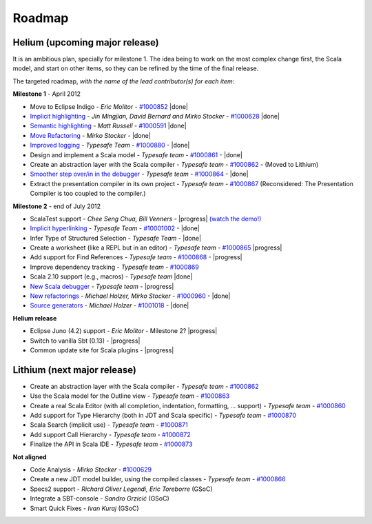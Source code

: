 ..  role:: strikethrough

.. _roadmap:

Roadmap
=======

Helium (upcoming major release)
----------------------------------

It is an ambitious plan, specially for milestone 1. The idea being to work on the most complex change first, the Scala model, and start on other items, so they can be refined by the time of the final release.

The targeted roadmap, *with the name of the lead contributor(s) for each item*:

**Milestone 1** - April 2012

* Move to Eclipse Indigo - *Eric Molitor* - `#1000852`__ |done|
* `Implicit highlighting`__ - *Jin Mingjian, David Bernard and Mirko Stocker* - `#1000628`__ |done|
* `Semantic highlighting`__ - *Matt Russell* - `#1000591`__ |done|
* `Move Refactoring`__ - *Mirko Stocker* - |done|
* `Improved logging`__ - *Typesafe Team* - `#1000880`__ - |done| 
* Design and implement a Scala model - *Typesafe team* - `#1000861`__ - |done|
* :strikethrough:`Create an abstraction layer with the Scala compiler` - *Typesafe team* - `#1000862`__ - (Moved to Lithium)
* `Smoother step over/in in the debugger`__ - *Typesafe team* - `#1000864`__ - |done|
* :strikethrough:`Extract the presentation compiler in its own project` - *Typesafe team* - `#1000867`__ (Reconsidered: The Presentation Compiler is too coupled to the compiler.)

__ http://www.assembla.com/spaces/scala-ide/tickets/1000852
__ http://scala-ide.org/docs/helium/features/implicit-highlighting/index.html
__ http://www.assembla.com/spaces/scala-ide/tickets/1000628
__ http://scala-ide.org/docs/helium/features/semantic-highlighting/index.html
__ http://www.assembla.com/spaces/scala-ide/tickets/1000591
__ http://scala-ide.org/docs/helium/features/moverefactoring.html
__ http://scala-ide.org/docs/helium/features/logging.html
__ http://scala-ide-portfolio.assembla.com/spaces/scala-ide/tickets/1000880
__ http://www.assembla.com/spaces/scala-ide/tickets/1000861
__ http://www.assembla.com/spaces/scala-ide/tickets/1000862
__ http://scala-ide.org/docs/helium/features/scaladebugger/index.html
__ http://www.assembla.com/spaces/scala-ide/tickets/1000864
__ http://www.assembla.com/spaces/scala-ide/tickets/1000867

**Milestone 2** - end of July 2012

* ScalaTest support - *Chee Seng Chua, Bill Venners* - |progress| `(watch the demo!)`__
* `Implicit hyperlinking`__ - *Typesafe Team* - `#10001002`__ - |done|
* Infer Type of Structured Selection - *Typesafe Team* - |done|
* Create a worksheet (like a REPL but in an editor) - *Typesafe team* - `#1000865`__ |progress|
* Add support for Find References - *Typesafe team* - `#1000868`__ - |progress|
* Improve dependency tracking - *Typesafe team* - `#1000869`__
* Scala 2.10 support (e.g., macros) -  *Typesafe team* |done|
* `New Scala debugger`__ - *Typesafe team* - |progress|
* `New refactorings`__ - *Michael Holzer, Mirko Stocker* - `#1000960`__ - |done|
* `Source generators`__ - *Michael Holzer* - `#1001018`__ - |done|

__ http://skillsmatter.com/podcast/scala/scalatest-scalamock-subcut
__ http://scala-ide.org/docs/helium/features/implicit-hyperlinking/index.html
__ http://www.assembla.com/spaces/scala-ide/tickets/1001002
__ http://www.assembla.com/spaces/scala-ide/tickets/1000862
__ http://www.assembla.com/spaces/scala-ide/tickets/1000863
__ http://www.assembla.com/spaces/scala-ide/tickets/1000865
__ http://www.assembla.com/spaces/scala-ide/tickets/1000868
__ http://www.assembla.com/spaces/scala-ide/tickets/1000869
__ http://scala-ide.org/docs/helium/features/scaladebugger/index.html
__ http://www.assembla.com/spaces/scala-ide/tickets/1000629
__ http://scala-ide.org/docs/helium/features/new-refactoring/index.html
__ http://scala-ide-portfolio.assembla.com/spaces/scala-ide/tickets/1000960
__ http://scala-ide.org/docs/helium/features/source-generators/index.html
__ http://scala-ide-portfolio.assembla.com/spaces/scala-ide/tickets/1001018

**Helium release**

* Eclipse Juno (4.2) support - *Eric Molitor* - Milestone 2? |progress|
* Switch to vanilla Sbt (0.13) - |progress|
* Common update site for Scala plugins - |progress|



Lithium (next major release)
-------------------------------

* Create an abstraction layer with the Scala compiler - *Typesafe team* - `#1000862`__ 
* Use the Scala model for the Outline view - *Typesafe team* - `#1000863`__
* Create a real Scala Editor (with all completion, indentation, formatting, ... support) - *Typesafe team* - `#1000860`__
* Add support for Type Hierarchy (both in JDT and Scala specific) - *Typesafe team* - `#1000870`__
* Scala Search (implicit use) - *Typesafe team* - `#1000871`__
* Add support Call Hierarchy - *Typesafe team* - `#1000872`__
* Finalize the API in Scala IDE - *Typesafe team* - `#1000873`__

__ http://www.assembla.com/spaces/scala-ide/tickets/1000860
__ http://www.assembla.com/spaces/scala-ide/tickets/1000870
__ http://www.assembla.com/spaces/scala-ide/tickets/1000871
__ http://www.assembla.com/spaces/scala-ide/tickets/1000872
__ http://www.assembla.com/spaces/scala-ide/tickets/1000873

**Not aligned**

* Code Analysis - *Mirko Stocker* - `#1000629`__
* Create a new JDT model builder, using the compiled classes - *Typesafe team* - `#1000866`__
* Specs2 support - *Richard Oliver Legendi, Eric Toreborre* (GSoC)
* Integrate a SBT-console - *Sandro Grzicić* (GSoC)
* Smart Quick Fixes - *Ivan Kuraj* (GSoC)

__ http://www.assembla.com/spaces/scala-ide/tickets/1000866

.. role:: raw-html(raw)
   :format: html

.. |done| replace:: :raw-html:`<span class="label success">done</span>`

.. |progress| replace:: :raw-html:`<span class="label warning">in progress</span>`

.. |testing| replace:: :raw-html:`<span class="label info">testing</span>`
